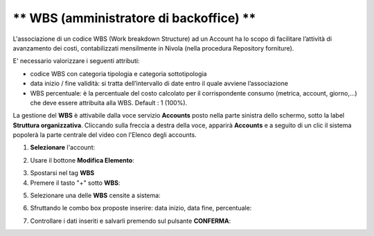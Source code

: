 
** WBS (amministratore di backoffice) **
****************************************

L'associazione di un codice WBS (Work breakdown Structure) ad un Account ha lo scopo di facilitare l’attività di avanzamento dei costi, 
contabilizzati mensilmente in Nivola (nella procedura Repository forniture).

E' necessario valorizzare i seguenti attributi:

- codice WBS con categoria tipologia e categoria sottotipologia

- data inizio / fine validità: si tratta dell’intervallo di date entro il quale avviene l’associazione

- WBS percentuale: è la percentuale del costo calcolato per il corrispondente consumo (metrica, account, giorno,...) che deve essere attribuita alla WBS. Default : 1 (100%).


La gestione del **WBS** è attivabile dalla voce servizio **Accounts** posto nella parte sinistra dello schermo, sotto la label **Struttura organizzativa**. 
Cliccando sulla freccia a destra della voce, apparirà **Accounts** e a seguito di un clic il sistema popolerà la parte centrale del video con l'Elenco degli accounts.

.. image:: img/42.0_Elenco_Accounts.png

1. **Selezionare** l'account:

.. image:: img/42.0_Account_selezionato.png
 

2. Usare il bottone **Modifica Elemento**:

.. image:: img/Pulsante_modifica.png
 

3. Spostarsi nel tag **WBS**
 

4. Premere il tasto "+" sotto **WBS**:

.. image:: img/Add_VM.png

5. Selezionare una delle **WBS** censite a sistema:

.. image:: img/43.0_Elenco_WBS.png
 

6. Sfruttando le combo box proposte inserire: data inizio, data fine, percentuale:

.. image:: img/43.0_Date_Perc_WBS.png
 
 
7. Controllare i dati inseriti e salvarli premendo sul pulsante **CONFERMA**:

.. image:: img/43.0_Conferma.png